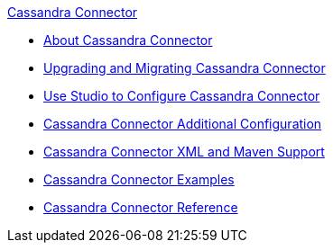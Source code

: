 .xref:index.adoc[Cassandra Connector]
* xref:index.adoc[About Cassandra Connector]
* xref:cassandra-connector-upgrade-migrate.adoc[Upgrading and Migrating Cassandra Connector]
* xref:cassandra-connector-studio.adoc[Use Studio to Configure Cassandra Connector]
* xref:cassandra-connector-config-topics.adoc[Cassandra Connector Additional Configuration]
* xref:cassandra-connector-xml-maven.adoc[Cassandra Connector XML and Maven Support]
* xref:cassandra-connector-examples.adoc[Cassandra Connector Examples]
* xref:cassandra-connector-reference.adoc[Cassandra Connector Reference]
